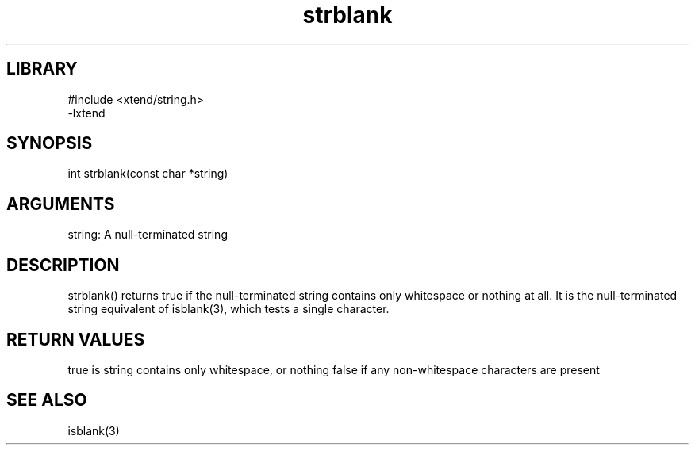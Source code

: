\" Generated by c2man from strblank.c
.TH strblank 3

.SH LIBRARY
\" Indicate #includes, library name, -L and -l flags
.nf
.na
#include <xtend/string.h>
-lxtend
.ad
.fi

\" Convention:
\" Underline anything that is typed verbatim - commands, etc.
.SH SYNOPSIS
.PP
.nf
.na
int     strblank(const char *string)
.ad
.fi

.SH ARGUMENTS
.nf
.na
string: A null-terminated string
.ad
.fi

.SH DESCRIPTION

strblank() returns true if the null-terminated string contains only
whitespace or nothing at all.  It is the null-terminated string
equivalent of isblank(3), which tests a single character.

.SH RETURN VALUES

true is string contains only whitespace, or nothing
false if any non-whitespace characters are present

.SH SEE ALSO

isblank(3)

